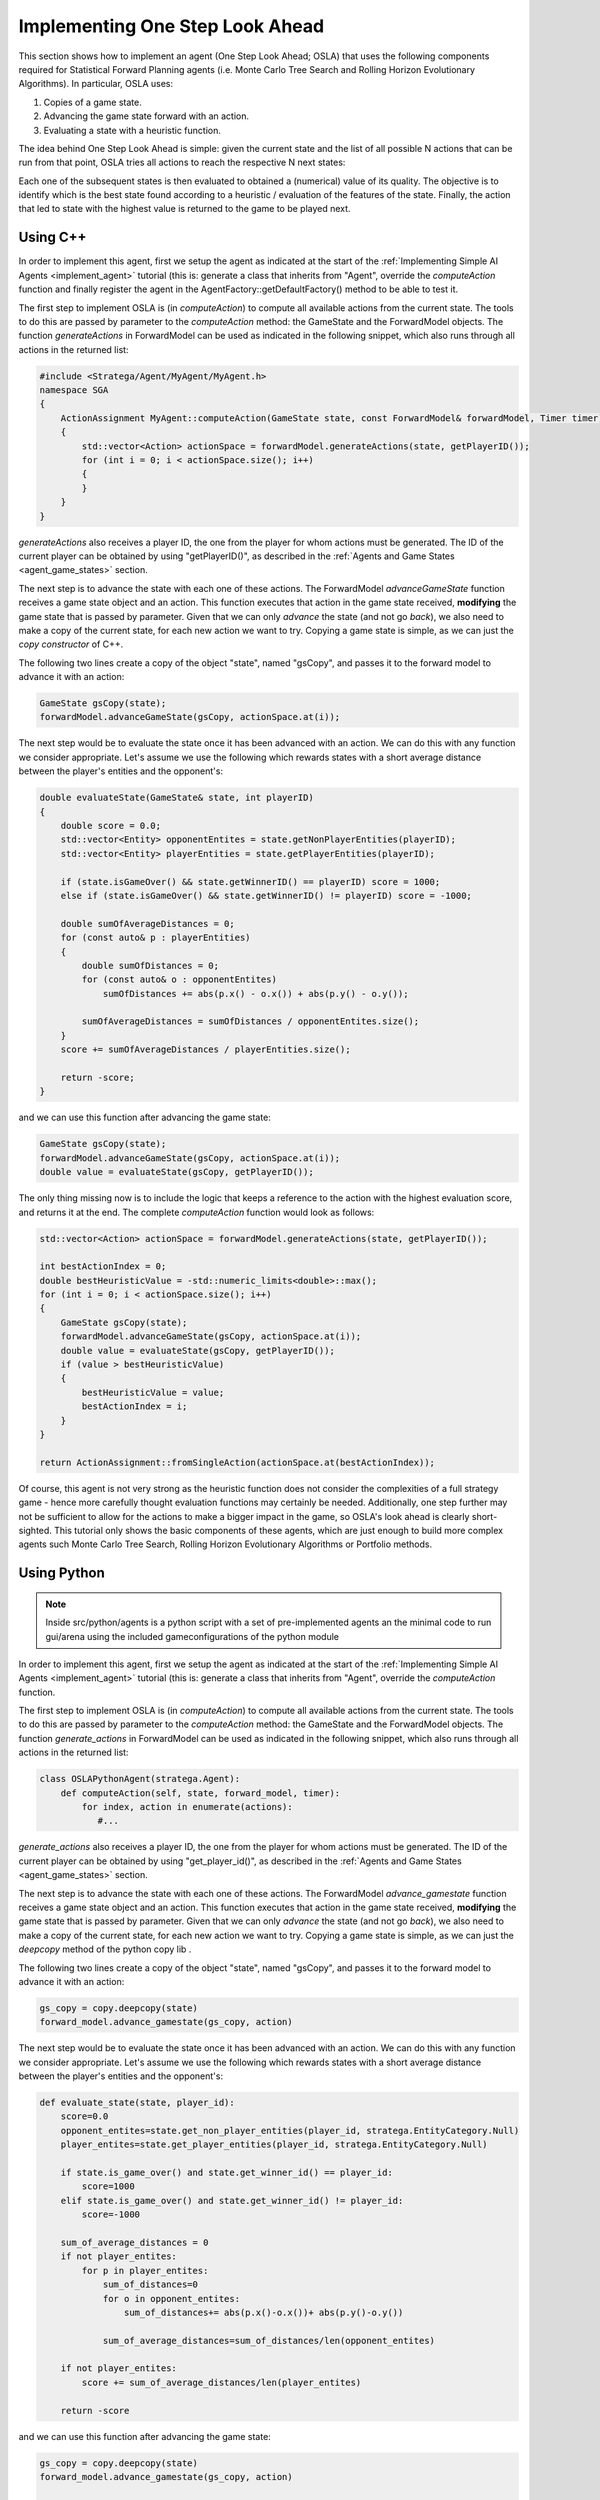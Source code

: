 .. _implement_osla:


################################
Implementing One Step Look Ahead
################################

This section shows how to implement an agent (One Step Look Ahead; OSLA) that uses the following components required for Statistical Forward Planning agents (i.e. Monte
Carlo Tree Search and Rolling Horizon Evolutionary Algorithms). In particular, OSLA uses:

#. Copies of a game state.
#. Advancing the game state forward with an action.
#. Evaluating a state with a heuristic function. 


The idea behind One Step Look Ahead is simple: given the current state and the list of all possible N actions that can be run from that point, OSLA tries all actions to
reach the respective N next states:


.. image:: ../../images/OSLA.png
    :width: 400
    :alt: One Step Look Ahead

Each one of the subsequent states is then evaluated to obtained a (numerical) value of its quality. The objective is to identify which is the best state found according to
a heuristic / evaluation of the features of the state. Finally, the action that led to state with the highest value is returned to the game to be played next.


Using C++
*********

.. role:: cpp(code)
   :language: c++


In order to implement this agent, first we setup the agent as indicated at the start of the :ref:`Implementing Simple AI Agents <implement_agent>` tutorial (this is: generate
a class that inherits from "Agent", override the *computeAction* function and finally register the agent in the AgentFactory::getDefaultFactory() method to be able to test it.

The first step to implement OSLA is (in *computeAction*) to compute all available actions from the current state. The tools to do this are passed by parameter to the 
*computeAction* method: the GameState and the ForwardModel objects. The function *generateActions* in ForwardModel can be used as indicated in the following
snippet, which also runs through all actions in the returned list:

.. code-block:: c++

    #include <Stratega/Agent/MyAgent/MyAgent.h>
    namespace SGA
    {
        ActionAssignment MyAgent::computeAction(GameState state, const ForwardModel& forwardModel, Timer timer)
        {
            std::vector<Action> actionSpace = forwardModel.generateActions(state, getPlayerID());
            for (int i = 0; i < actionSpace.size(); i++)
            {
            }
        }
    }

*generateActions* also receives a player ID, the one from the player for whom actions must be generated. The ID of the current player can be obtained by using "getPlayerID()",
as described in the :ref:`Agents and Game States <agent_game_states>` section.

The next step is to advance the state with each one of these actions.  The ForwardModel *advanceGameState* function receives a game state object and an action. This 
function executes that action in the game state received, **modifying** the game state that is passed by parameter. Given that we can only *advance* the state (and not 
go *back*), we also need to make a copy of the current state, for each new action we want to try. Copying a game state is simple, as we can just the *copy constructor* of C++.

The following two lines create a copy of the object "state", named "gsCopy", and passes it to the forward model to advance it with an action:

.. code-block:: c++

    GameState gsCopy(state);
    forwardModel.advanceGameState(gsCopy, actionSpace.at(i));

The next step would be to evaluate the state once it has been advanced with an action. We can do this with any function we consider appropriate. Let's assume we use the following
which rewards states with a short average distance between the player's entities and the opponent's:

.. code-block:: c++

    double evaluateState(GameState& state, int playerID)
    {
        double score = 0.0;
        std::vector<Entity> opponentEntites = state.getNonPlayerEntities(playerID);
        std::vector<Entity> playerEntities = state.getPlayerEntities(playerID);

        if (state.isGameOver() && state.getWinnerID() == playerID) score = 1000;
        else if (state.isGameOver() && state.getWinnerID() != playerID) score = -1000;

        double sumOfAverageDistances = 0;
        for (const auto& p : playerEntities)
        {
            double sumOfDistances = 0;
            for (const auto& o : opponentEntites)
                sumOfDistances += abs(p.x() - o.x()) + abs(p.y() - o.y());

            sumOfAverageDistances = sumOfDistances / opponentEntites.size();
        }
        score += sumOfAverageDistances / playerEntities.size();

        return -score;
    }

and we can use this function after advancing the game state:


.. code-block:: c++

    GameState gsCopy(state);
    forwardModel.advanceGameState(gsCopy, actionSpace.at(i));
    double value = evaluateState(gsCopy, getPlayerID());

The only thing missing now is to include the logic that keeps a reference to the action with the highest evaluation score, and returns it at the end. The complete 
*computeAction* function would look as follows:


.. code-block:: c++

    std::vector<Action> actionSpace = forwardModel.generateActions(state, getPlayerID());

    int bestActionIndex = 0;
    double bestHeuristicValue = -std::numeric_limits<double>::max();
    for (int i = 0; i < actionSpace.size(); i++)
    {
        GameState gsCopy(state);
        forwardModel.advanceGameState(gsCopy, actionSpace.at(i));
        double value = evaluateState(gsCopy, getPlayerID());
        if (value > bestHeuristicValue)
        {
            bestHeuristicValue = value;
            bestActionIndex = i;
        }
    }

    return ActionAssignment::fromSingleAction(actionSpace.at(bestActionIndex));


Of course, this agent is not very strong as the heuristic function does not consider the complexities of a full strategy game - hence more
carefully thought evaluation functions may certainly be needed. Additionally, one step further may not be sufficient to allow for the actions
to make a bigger impact in the game, so OSLA's look ahead is clearly short-sighted. This tutorial only shows the basic components of these
agents, which are just enough to build more complex agents such Monte Carlo Tree Search, Rolling Horizon Evolutionary Algorithms or Portfolio 
methods.


Using Python
*************

.. role:: python(code)
   :language: python

.. note::
    Inside src/python/agents is a python script with a set of pre-implemented agents an the minimal code to run gui/arena using the included gameconfigurations of the python module

In order to implement this agent, first we setup the agent as indicated at the start of the :ref:`Implementing Simple AI Agents <implement_agent>` tutorial (this is: generate
a class that inherits from "Agent", override the *computeAction* function.

The first step to implement OSLA is (in *computeAction*) to compute all available actions from the current state. The tools to do this are passed by parameter to the 
*computeAction* method: the GameState and the ForwardModel objects. The function *generate_actions* in ForwardModel can be used as indicated in the following
snippet, which also runs through all actions in the returned list:

.. code-block:: python

    class OSLAPythonAgent(stratega.Agent):
        def computeAction(self, state, forward_model, timer):
            for index, action in enumerate(actions):
               #...
            

*generate_actions* also receives a player ID, the one from the player for whom actions must be generated. The ID of the current player can be obtained by using "get_player_id()",
as described in the :ref:`Agents and Game States <agent_game_states>` section.

The next step is to advance the state with each one of these actions.  The ForwardModel *advance_gamestate* function receives a game state object and an action. This 
function executes that action in the game state received, **modifying** the game state that is passed by parameter. Given that we can only *advance* the state (and not 
go *back*), we also need to make a copy of the current state, for each new action we want to try. Copying a game state is simple, as we can just the *deepcopy* method of the python copy lib .

The following two lines create a copy of the object "state", named "gsCopy", and passes it to the forward model to advance it with an action:

.. code-block:: python

    gs_copy = copy.deepcopy(state)
    forward_model.advance_gamestate(gs_copy, action)

The next step would be to evaluate the state once it has been advanced with an action. We can do this with any function we consider appropriate. Let's assume we use the following
which rewards states with a short average distance between the player's entities and the opponent's:

.. code-block:: python

    def evaluate_state(state, player_id):
        score=0.0
        opponent_entites=state.get_non_player_entities(player_id, stratega.EntityCategory.Null)
        player_entites=state.get_player_entities(player_id, stratega.EntityCategory.Null)

        if state.is_game_over() and state.get_winner_id() == player_id:
            score=1000
        elif state.is_game_over() and state.get_winner_id() != player_id:
            score=-1000

        sum_of_average_distances = 0
        if not player_entites:
            for p in player_entites:
                sum_of_distances=0
                for o in opponent_entites:
                    sum_of_distances+= abs(p.x()-o.x())+ abs(p.y()-o.y())

                sum_of_average_distances=sum_of_distances/len(opponent_entites)

        if not player_entites:
            score += sum_of_average_distances/len(player_entites)

        return -score

and we can use this function after advancing the game state:


.. code-block:: python

    gs_copy = copy.deepcopy(state)
    forward_model.advance_gamestate(gs_copy, action)

    value=evaluate_state(gs_copy, self.get_player_id())

The only thing missing now is to include the logic that keeps a reference to the action with the highest evaluation score, and returns it at the end. The complete 
*computeAction* function would look as follows:


.. code-block:: python

    class OSLAPythonAgent(stratega.Agent):
        def computeAction(self, state, forward_model, time_budget_ms):
            actions = forward_model.generate_actions(state, self.get_player_id())
            best_heuristic_value=-float("inf")
            best_action_index=0

            for index, action in enumerate(actions):
                gs_copy = copy.deepcopy(state)
                forward_model.advance_gamestate(gs_copy, action)

                value=evaluate_state(gs_copy, self.get_player_id())

                if value > best_heuristic_value:
                    best_heuristic_value = value
                    best_action_index = index
            action=actions.__getitem__(best_action_index)
            action_assignment=stratega.ActionAssignment.from_single_action(action)
            return action_assignment

Of course, this agent is not very strong as the heuristic function does not consider the complexities of a full strategy game - hence more
carefully thought evaluation functions may certainly be needed. Additionally, one step further may not be sufficient to allow for the actions
to make a bigger impact in the game, so OSLA's look ahead is clearly short-sighted. This tutorial only shows the basic components of these
agents, which are just enough to build more complex agents such Monte Carlo Tree Search, Rolling Horizon Evolutionary Algorithms or Portfolio 
methods.